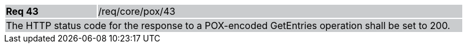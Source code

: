 [width="90%",cols="20%,80%"]
|===
|*Req 43* {set:cellbgcolor:#CACCCE}|/req/core/pox/43
2+|The HTTP status code for the response to a POX-encoded GetEntries operation shall be set to 200.
|===

